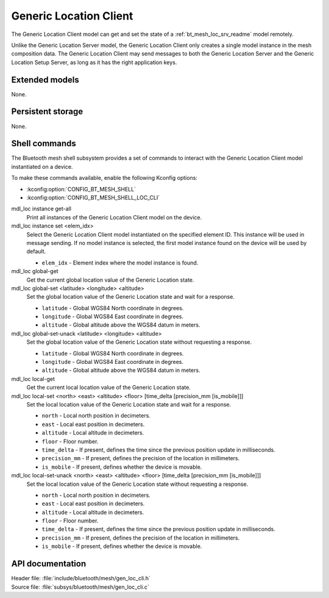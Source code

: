 .. _bt_mesh_loc_cli_readme:

Generic Location Client
#######################

The Generic Location Client model can get and set the state of a :ref:`bt_mesh_loc_srv_readme` model remotely.

Unlike the Generic Location Server model, the Generic Location Client only creates a single model instance in the mesh composition data.
The Generic Location Client may send messages to both the Generic Location Server and the Generic Location Setup Server, as long as it has the right application keys.

Extended models
***************

None.

Persistent storage
******************

None.

Shell commands
**************

The Bluetooth mesh shell subsystem provides a set of commands to interact with the Generic Location Client model instantiated on a device.

To make these commands available, enable the following Kconfig options:

* :kconfig:option:`CONFIG_BT_MESH_SHELL`
* :kconfig:option:`CONFIG_BT_MESH_SHELL_LOC_CLI`

mdl_loc instance get-all
	Print all instances of the Generic Location Client model on the device.


mdl_loc instance set <elem_idx>
	Select the Generic Location Client model instantiated on the specified element ID.
	This instance will be used in message sending.
	If no model instance is selected, the first model instance found on the device will be used by default.

	* ``elem_idx`` - Element index where the model instance is found.


mdl_loc global-get
	Get the current global location value of the Generic Location state.


mdl_loc global-set <latitude> <longitude> <altitude>
	Set the global location value of the Generic Location state and wait for a response.

	* ``latitude`` - Global WGS84 North coordinate in degrees.
	* ``longitude`` - Global WGS84 East coordinate in degrees.
	* ``altitude`` - Global altitude above the WGS84 datum in meters.


mdl_loc global-set-unack <latitude> <longitude> <altitude>
	Set the global location value of the Generic Location state without requesting a response.

	* ``latitude`` - Global WGS84 North coordinate in degrees.
	* ``longitude`` - Global WGS84 East coordinate in degrees.
	* ``altitude`` - Global altitude above the WGS84 datum in meters.


mdl_loc local-get
	Get the current local location value of the Generic Location state.


mdl_loc local-set <north> <east> <altitude> <floor> [time_delta [precision_mm [is_mobile]]]
	Set the local location value of the Generic Location state and wait for a response.

	* ``north`` - Local north position in decimeters.
	* ``east`` - Local east position in decimeters.
	* ``altitude`` - Local altitude in decimeters.
	* ``floor`` - Floor number.
	* ``time_delta`` - If present, defines the time since the previous position update in milliseconds.
	* ``precision_mm`` - If present, defines the precision of the location in millimeters.
	* ``is_mobile`` - If present, defines whether the device is movable.


mdl_loc local-set-unack <north> <east> <altitude> <floor> [time_delta [precision_mm [is_mobile]]]
	Set the local location value of the Generic Location state without requesting a response.

	* ``north`` - Local north position in decimeters.
	* ``east`` - Local east position in decimeters.
	* ``altitude`` - Local altitude in decimeters.
	* ``floor`` - Floor number.
	* ``time_delta`` - If present, defines the time since the previous position update in milliseconds.
	* ``precision_mm`` - If present, defines the precision of the location in millimeters.
	* ``is_mobile`` - If present, defines whether the device is movable.


API documentation
*****************

| Header file: :file:`include/bluetooth/mesh/gen_loc_cli.h`
| Source file: :file:`subsys/bluetooth/mesh/gen_loc_cli.c`

.. doxygengroup:: bt_mesh_loc_cli
   :project: nrf
   :members:
